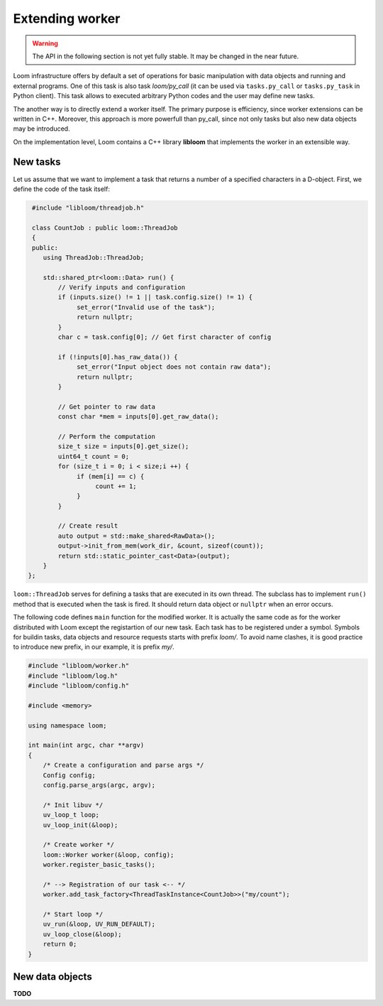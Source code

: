 
Extending worker
================

.. warning::
   The API in the following section is not yet fully stable.
   It may be changed in the near future.

Loom infrastructure offers by default a set of operations for basic manipulation
with data objects and running and external programs. One of this task is also
task `loom/py_call` (it can be used via ``tasks.py_call`` or ``tasks.py_task``
in Python client). This task allows to executed arbitrary Python codes and the
user may define new tasks.

The another way is to directly extend a worker itself. The primary purpose is
efficiency, since worker extensions can be written in C++. Moreover, this
approach is more powerfull than py_call, since not only tasks but also new data
objects may be introduced.

On the implementation level, Loom contains a C++ library **libloom** that
implements the worker in an extensible way.

.. _Extending_new_tasks:

New tasks
---------

Let us assume that we want to implement a task that returns a number of a
specified characters in a D-object. First, we define the code of the task itself:

.. code-block:: c++

    #include "libloom/threadjob.h"

    class CountJob : public loom::ThreadJob
    {
    public:
       using ThreadJob::ThreadJob;

       std::shared_ptr<loom::Data> run() {
           // Verify inputs and configuration
           if (inputs.size() != 1 || task.config.size() != 1) {
                set_error("Invalid use of the task");
                return nullptr;
           }
           char c = task.config[0]; // Get first character of config

           if (!inputs[0].has_raw_data()) {
                set_error("Input object does not contain raw data");
                return nullptr;
           }

           // Get pointer to raw data
           const char *mem = inputs[0].get_raw_data();

           // Perform the computation
           size_t size = inputs[0].get_size();
           uint64_t count = 0;
           for (size_t i = 0; i < size;i ++) {
                if (mem[i] == c) {
                     count += 1;
                }
           }

           // Create result
           auto output = std::make_shared<RawData>();
           output->init_from_mem(work_dir, &count, sizeof(count));
           return std::static_pointer_cast<Data>(output);
       }
   };

``loom::ThreadJob`` serves for defining a tasks that are executed in its own
thread. The subclass has to implement ``run()`` method that is executed when the
task is fired. It should return data object or ``nullptr`` when an error occurs.

The following code defines ``main`` function for the modified worker. It is
actually the same code as for the worker distributed with Loom except the
registartion of our new task. Each task has to be registered under a symbol.
Symbols for buildin tasks, data objects and resource requests starts with prefix
`loom/`. To avoid name clashes, it is good practice to introduce new prefix, in
our example, it is prefix `my/`.

.. code-block:: c++

    #include "libloom/worker.h"
    #include "libloom/log.h"
    #include "libloom/config.h"

    #include <memory>

    using namespace loom;

    int main(int argc, char **argv)
    {
        /* Create a configuration and parse args */
        Config config;
        config.parse_args(argc, argv);

        /* Init libuv */
        uv_loop_t loop;
        uv_loop_init(&loop);

        /* Create worker */
        loom::Worker worker(&loop, config);
        worker.register_basic_tasks();

        /* --> Registration of our task <-- */
        worker.add_task_factory<ThreadTaskInstance<CountJob>>("my/count");

        /* Start loop */
        uv_run(&loop, UV_RUN_DEFAULT);
        uv_loop_close(&loop);
        return 0;
    }


New data objects
----------------

**TODO**
